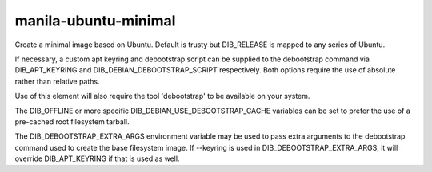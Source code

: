 =====================
manila-ubuntu-minimal
=====================

Create a minimal image based on Ubuntu. Default is trusty but DIB_RELEASE
is mapped to any series of Ubuntu.

If necessary, a custom apt keyring and debootstrap script can be supplied
to the debootstrap command via DIB_APT_KEYRING and
DIB_DEBIAN_DEBOOTSTRAP_SCRIPT respectively. Both options require the use of
absolute rather than relative paths.

Use of this element will also require the tool 'debootstrap' to be available
on your system.

The DIB_OFFLINE or more specific DIB_DEBIAN_USE_DEBOOTSTRAP_CACHE variables
can be set to prefer the use of a pre-cached root filesystem tarball.

The DIB_DEBOOTSTRAP_EXTRA_ARGS environment variable may be used to pass
extra arguments to the debootstrap command used to create the base
filesystem image. If --keyring is used in DIB_DEBOOTSTRAP_EXTRA_ARGS,
it will override DIB_APT_KEYRING if that is used as well.
